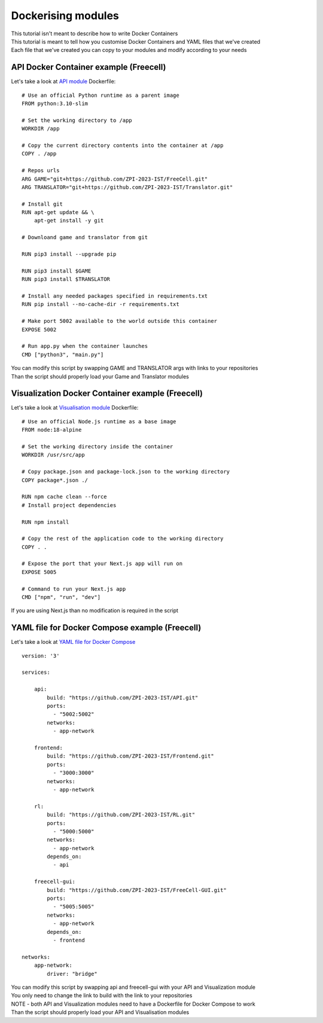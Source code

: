 Dockerising modules
==================================

| This tutorial isn't meant to describe how to write Docker Containers
| This tutorial is meant to tell how you customise Docker Containers and YAML files that we've created
| Each file that we've created you can copy to your modules and modify according to your needs

================================================================
API Docker Container example (Freecell)
================================================================

Let's take a look at `API module <https://github.com/ZPI-2023-IST/API>`__ Dockerfile::

    # Use an official Python runtime as a parent image
    FROM python:3.10-slim

    # Set the working directory to /app
    WORKDIR /app

    # Copy the current directory contents into the container at /app
    COPY . /app

    # Repos urls
    ARG GAME="git+https://github.com/ZPI-2023-IST/FreeCell.git"
    ARG TRANSLATOR="git+https://github.com/ZPI-2023-IST/Translator.git"

    # Install git
    RUN apt-get update && \
        apt-get install -y git

    # Downloand game and translator from git

    RUN pip3 install --upgrade pip

    RUN pip3 install $GAME
    RUN pip3 install $TRANSLATOR

    # Install any needed packages specified in requirements.txt
    RUN pip install --no-cache-dir -r requirements.txt

    # Make port 5002 available to the world outside this container
    EXPOSE 5002

    # Run app.py when the container launches
    CMD ["python3", "main.py"]

| You can modify this script by swapping GAME and TRANSLATOR args with links to your repositories
| Than the script should properly load your Game and Translator modules

================================================================
Visualization Docker Container example (Freecell)
================================================================

Let's take a look at `Visualisation module <https://github.com/ZPI-2023-IST/FreeCell-GUI>`__ Dockerfile::

    # Use an official Node.js runtime as a base image
    FROM node:18-alpine

    # Set the working directory inside the container
    WORKDIR /usr/src/app

    # Copy package.json and package-lock.json to the working directory
    COPY package*.json ./

    RUN npm cache clean --force
    # Install project dependencies

    RUN npm install

    # Copy the rest of the application code to the working directory
    COPY . .

    # Expose the port that your Next.js app will run on
    EXPOSE 5005

    # Command to run your Next.js app
    CMD ["npm", "run", "dev"]

| If you are using Next.js than no modification is required in the script

================================================================
YAML file for Docker Compose example (Freecell)
================================================================

Let's take a look at `YAML file for Docker Compose <https://github.com/ZPI-2023-IST/Containers>`__ ::

    version: '3'

    services:

        api:
            build: "https://github.com/ZPI-2023-IST/API.git"
            ports:
              - "5002:5002"
            networks:
              - app-network

        frontend:
            build: "https://github.com/ZPI-2023-IST/Frontend.git"
            ports:
              - "3000:3000"
            networks:
              - app-network

        rl:
            build: "https://github.com/ZPI-2023-IST/RL.git"
            ports:
              - "5000:5000"
            networks:
              - app-network
            depends_on:
              - api

        freecell-gui:
            build: "https://github.com/ZPI-2023-IST/FreeCell-GUI.git"
            ports:
              - "5005:5005"
            networks:
              - app-network
            depends_on:
              - frontend

    networks:
        app-network:
            driver: "bridge"

| You can modify this script by swapping api and freecell-gui with your API and Visualization module
| You only need to change the link to build with the link to your repositories
| NOTE - both API and Visualization modules need to have a Dockerfile for Docker Compose to work
| Than the script should properly load your API and Visualisation modules
